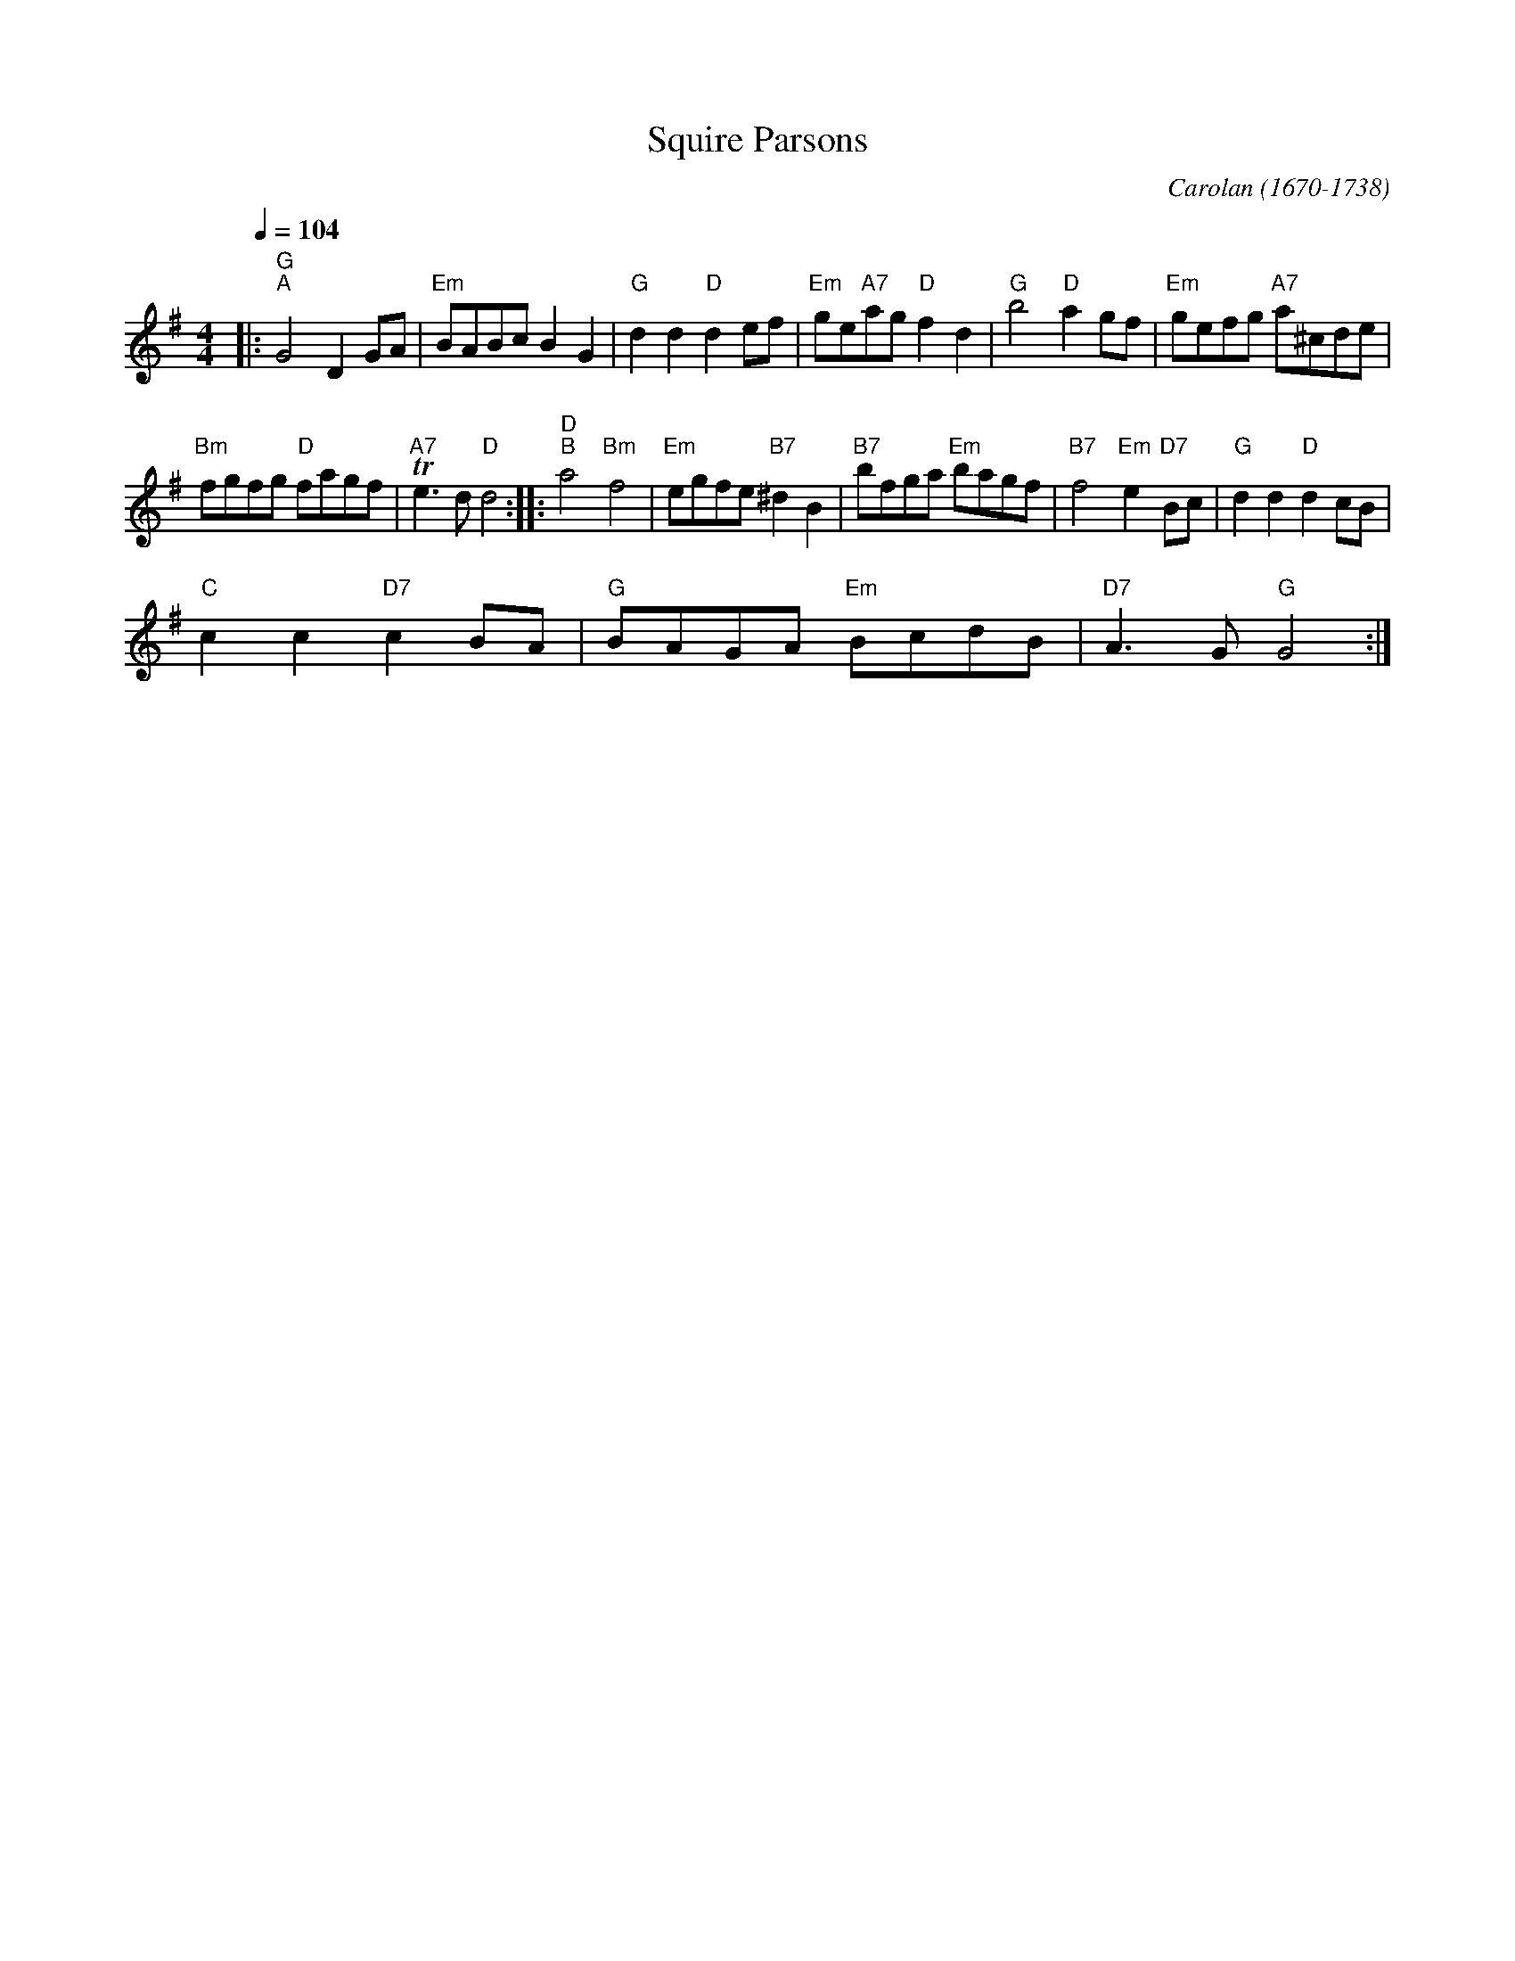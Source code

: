 X:1
T:Squire Parsons
C:Carolan (1670-1738)
L:1/8
Q:1/4=104
M:4/4
I:linebreak $
K:G
V:1 treble 
V:1
|:"G""^A" G4 D2 GA |"Em" BABc B2 G2 |"G" d2 d2"D" d2 ef |"Em" ge"A7"ag"D" f2 d2 |"G" b4"D" a2 gf | %5
"Em" gefg"A7" a^cde |$"Bm" fgfg"D" fagf |"A7" Te3 d"D" d4 ::"D""^B" a4"Bm" f4 | %9
"Em" egfe"B7" ^d2 B2 |"B7" bfga"Em" bagf |"B7" f4"Em" e2"D7" Bc |"G" d2 d2"D" d2 cB |$ %13
"C" c2 c2"D7" c2 BA |"G" BAGA"Em" BcdB |"D7" A3 G"G" G4 :| %16
